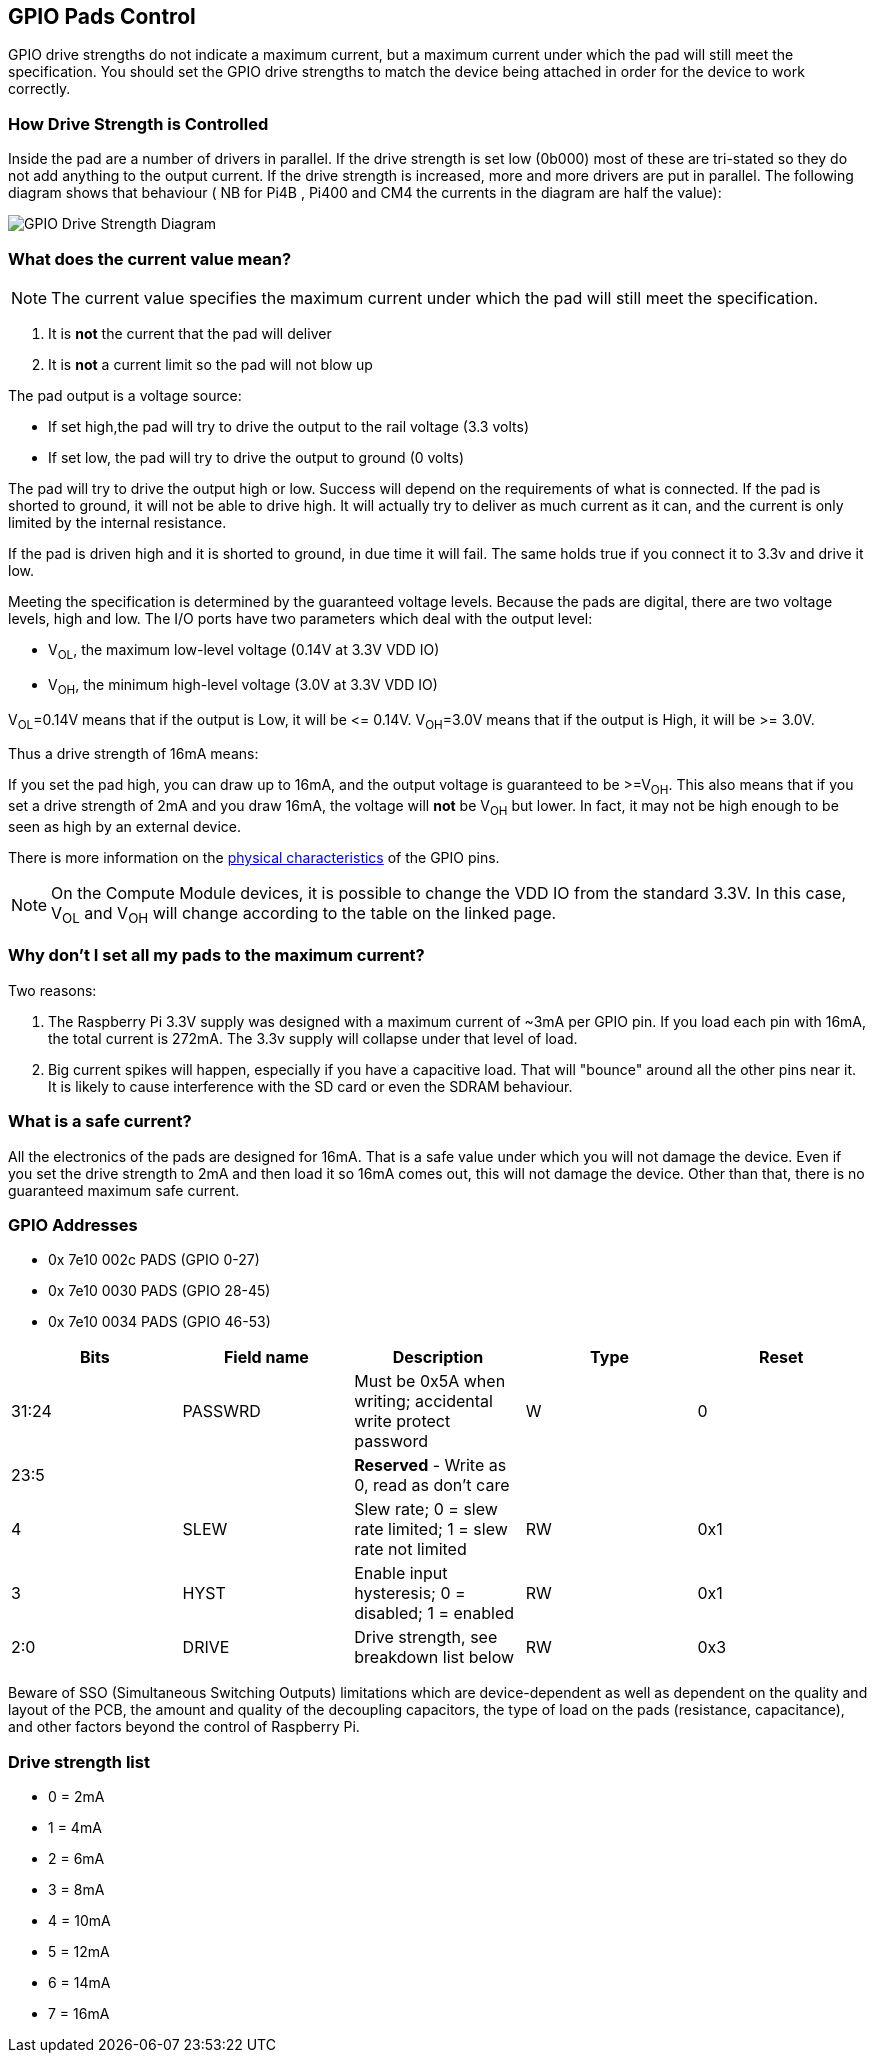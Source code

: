 == GPIO Pads Control

GPIO drive strengths do not indicate a maximum current, but a maximum current under which the pad will still meet the specification. You should set the GPIO drive strengths to match the device being attached in order for the device to work correctly.

[discrete]
=== How Drive Strength is Controlled

Inside the pad are a number of drivers in parallel. If the drive strength is set low (0b000) most of these are tri-stated so they do not add anything to the output current. If the drive strength is increased, more and more drivers are put in parallel. The following diagram shows that behaviour ( NB for Pi4B , Pi400 and CM4 the currents in the diagram are half the value):

image::images/pi_gpio_drive_strength_diagram.png[GPIO Drive Strength Diagram]

[discrete]
=== What does the current value mean?

NOTE: The current value specifies the maximum current under which the pad will still meet the specification.

. It is *not* the current that the pad will deliver
. It is *not* a current limit so the pad will not blow up

The pad output is a voltage source:

* If set high,the pad will try to drive the output to the rail voltage (3.3 volts)
* If set low, the pad will try to drive the output to ground (0 volts)

The pad will try to drive the output high or low. Success will depend on the requirements of what is connected. If the pad is shorted to ground, it will not be able to drive high. It will actually try to deliver as much current as it can, and the current is only limited by the internal resistance.

If the pad is driven high and it is shorted to ground, in due time it will fail. The same holds true if you connect it to 3.3v and drive it low.

Meeting the specification is determined by the guaranteed voltage levels. Because the pads are digital, there are two voltage levels, high and low. The I/O ports have two parameters which deal with the output level:

* V~OL~, the maximum low-level voltage (0.14V at 3.3V VDD IO)
* V~OH~, the minimum high-level voltage (3.0V at 3.3V VDD IO)

V~OL~=0.14V means that if the output is Low, it will be \<= 0.14V.
V~OH~=3.0V means that if the output is High, it will be >= 3.0V.

Thus a drive strength of 16mA means:

If you set the pad high, you can draw up to 16mA, and the output voltage is guaranteed to be >=V~OH~. This also means that if you set a drive strength of 2mA and you draw 16mA, the voltage will *not* be V~OH~ but lower. In fact, it may not be high enough to be seen as high by an external device.

There is more information on the xref:raspberry-pi.adoc#gpio[physical characteristics] of the GPIO pins. 

NOTE: On the Compute Module devices, it is possible to change the VDD IO from the standard 3.3V. In this case, V~OL~ and V~OH~ will change according to the table on the linked page.

[discrete]
=== Why don't I set all my pads to the maximum current?

Two reasons:

. The Raspberry Pi 3.3V supply was designed with a maximum current of ~3mA per GPIO pin. If you load each pin with 16mA, the total current is 272mA. The 3.3v supply will collapse under that level of load.
. Big current spikes will happen, especially if you have a capacitive load. That will "bounce" around all the other pins near it. It is likely to cause interference with the SD card or even the SDRAM behaviour.

[discrete]
=== What is a safe current?

All the electronics of the pads are designed for 16mA. That is a safe value under which you will not damage the device. Even if you set the drive strength to 2mA and then load it so 16mA comes out, this will not damage the device. Other than that, there is no guaranteed maximum safe current.

[discrete]
=== GPIO Addresses

* 0x 7e10 002c PADS (GPIO 0-27)
* 0x 7e10 0030 PADS (GPIO 28-45)
* 0x 7e10 0034 PADS (GPIO 46-53)

|===
| Bits | Field name | Description | Type | Reset

| 31:24
| PASSWRD
| Must be 0x5A when writing; accidental write protect password
| W
| 0

| 23:5
|
| *Reserved* - Write as 0, read as don't care
|
|

| 4
| SLEW
| Slew rate; 0 = slew rate limited; 1 = slew rate not limited
| RW
| 0x1

| 3
| HYST
| Enable input hysteresis; 0 = disabled; 1 = enabled
| RW
| 0x1

| 2:0
| DRIVE
| Drive strength, see breakdown list below
| RW
| 0x3
|===

Beware of SSO (Simultaneous Switching Outputs) limitations which are device-dependent as well as dependent on the quality and layout of the PCB, the amount and quality of the decoupling capacitors, the type of load on the pads (resistance, capacitance), and other factors beyond the control of Raspberry Pi.

[discrete]
=== Drive strength list

* 0 = 2mA
* 1 = 4mA
* 2 = 6mA
* 3 = 8mA
* 4 = 10mA
* 5 = 12mA
* 6 = 14mA
* 7 = 16mA
